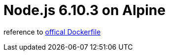 = Node.js 6.10.3 on Alpine 

reference to https://github.com/nodejs/docker-node/blob/68ec46d47edc70337e602dd98cb6606c434783d4/6.10/alpine/Dockerfile[offical Dockerfile]

